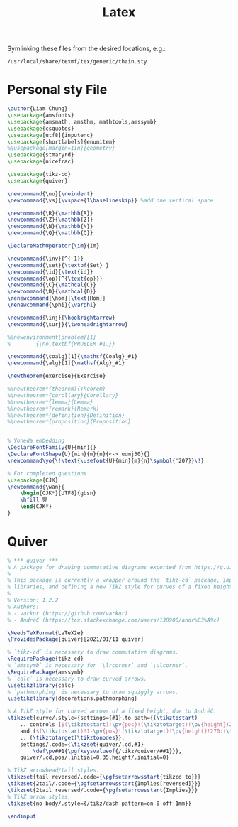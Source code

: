 #+title: Latex

 Symlinking these files from the desired locations, e.g.:
: /usr/local/share/texmf/tex/generic/thain.sty

* Personal sty File
#+begin_src LaTeX :tangle ~/.config/latex/thain.sty
\author{Liam Chung}
\usepackage{amsfonts}
\usepackage{amsmath, amsthm, mathtools,amssymb}
\usepackage{csquotes}
\usepackage[utf8]{inputenc}
\usepackage[shortlabels]{enumitem}
%\usepackage[margin=1in]{geometry}
\usepackage{stmaryrd}
\usepackage{nicefrac}

\usepackage{tikz-cd}
\usepackage{quiver}

\newcommand{\no}{\noindent}
\newcommand{\vs}{\vspace{1\baselineskip}} %add one vertical space

\newcommand{\R}{\mathbb{R}}
\newcommand{\Z}{\mathbb{Z}}
\newcommand{\N}{\mathbb{N}}
\newcommand{\Q}{\mathbb{Q}}

\DeclareMathOperator{\im}{Im}

\newcommand{\inv}{^{-1}}
\newcommand{\set}{\textbf{Set} }
\newcommand{\id}{\text{id}}
\newcommand{\op}{^{\text{op}}}
\newcommand{\C}{\mathcal{C}}
\newcommand{\D}{\mathcal{D}}
\renewcommand{\hom}{\text{Hom}}
\renewcommand{\phi}{\varphi}

\newcommand{\inj}{\hookrightarrow}
\newcommand{\surj}{\twoheadrightarrow}

%\newenvironment{problem}[1]
%        {\no\textbf{PROBLEM #1.}}

\newcommand{\coalg}[1]{\mathsf{Coalg}_#1}
\newcommand{\alg}[1]{\mathsf{Alg}_#1}

\newtheorem{exercise}{Exercise}

%\newtheorem*{theorem}{Theorem}
%\newtheorem*{corollary}{Corollary}
%\newtheorem*{lemma}{Lemma}
%\newtheorem*{remark}{Remark}
%\newtheorem*{definition}{Definition}
%\newtheorem*{proposition}{Proposition}


% Yoneda embedding
\DeclareFontFamily{U}{min}{}
\DeclareFontShape{U}{min}{m}{n}{<-> udmj30}{}
\newcommand\yo{\!\text{\usefont{U}{min}{m}{n}\symbol{'207}}\!}

% For completed questions
\usepackage{CJK}
\newcommand{\wan}{
    \begin{CJK*}{UTF8}{gbsn}
    \hfill 完
    \end{CJK*}
}
#+end_src
* Quiver
#+begin_src LaTeX :tangle ~/.config/latex/quiver.sty
% *** quiver ***
% A package for drawing commutative diagrams exported from https://q.uiver.app.
%
% This package is currently a wrapper around the `tikz-cd` package, importing necessary TikZ
% libraries, and defining a new TikZ style for curves of a fixed height.
%
% Version: 1.2.2
% Authors:
% - varkor (https://github.com/varkor)
% - AndréC (https://tex.stackexchange.com/users/138900/andr%C3%A9c)

\NeedsTeXFormat{LaTeX2e}
\ProvidesPackage{quiver}[2021/01/11 quiver]

% `tikz-cd` is necessary to draw commutative diagrams.
\RequirePackage{tikz-cd}
% `amssymb` is necessary for `\lrcorner` and `\ulcorner`.
\RequirePackage{amssymb}
% `calc` is necessary to draw curved arrows.
\usetikzlibrary{calc}
% `pathmorphing` is necessary to draw squiggly arrows.
\usetikzlibrary{decorations.pathmorphing}

% A TikZ style for curved arrows of a fixed height, due to AndréC.
\tikzset{curve/.style={settings={#1},to path={(\tikztostart)
    .. controls ($(\tikztostart)!\pv{pos}!(\tikztotarget)!\pv{height}!270:(\tikztotarget)$)
    and ($(\tikztostart)!1-\pv{pos}!(\tikztotarget)!\pv{height}!270:(\tikztotarget)$)
    .. (\tikztotarget)\tikztonodes}},
    settings/.code={\tikzset{quiver/.cd,#1}
        \def\pv##1{\pgfkeysvalueof{/tikz/quiver/##1}}},
    quiver/.cd,pos/.initial=0.35,height/.initial=0}

% TikZ arrowhead/tail styles.
\tikzset{tail reversed/.code={\pgfsetarrowsstart{tikzcd to}}}
\tikzset{2tail/.code={\pgfsetarrowsstart{Implies[reversed]}}}
\tikzset{2tail reversed/.code={\pgfsetarrowsstart{Implies}}}
% TikZ arrow styles.
\tikzset{no body/.style={/tikz/dash pattern=on 0 off 1mm}}

\endinput
#+end_src
